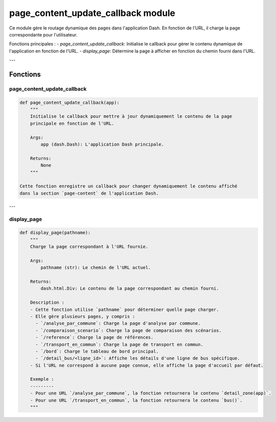 page_content_update_callback module
===================================

Ce module gère le routage dynamique des pages dans l'application Dash. En fonction de l'URL, il charge la page correspondante pour l'utilisateur.

Fonctions principales :
- `page_content_update_callback`: Initialise le callback pour gérer le contenu dynamique de l'application en fonction de l'URL.
- `display_page`: Détermine la page à afficher en fonction du chemin fourni dans l'URL.

---

Fonctions
---------

page_content_update_callback
~~~~~~~~~~~~~~~~~~~~~~~~~~~~

.. code-block:: python

    def page_content_update_callback(app):
        """
        Initialise le callback pour mettre à jour dynamiquement le contenu de la page
        principale en fonction de l'URL.

        Args:
            app (dash.Dash): L'application Dash principale.

        Returns:
            None
        """

    Cette fonction enregistre un callback pour changer dynamiquement le contenu affiché
    dans la section `page-content` de l'application Dash.

---

display_page
~~~~~~~~~~~~

.. code-block:: python

    def display_page(pathname):
        """
        Charge la page correspondant à l'URL fournie.

        Args:
            pathname (str): Le chemin de l'URL actuel.

        Returns:
            dash.html.Div: Le contenu de la page correspondant au chemin fourni.

        Description :
        - Cette fonction utilise `pathname` pour déterminer quelle page charger.
        - Elle gère plusieurs pages, y compris :
          - `/analyse_par_commune`: Charge la page d'analyse par commune.
          - `/comparaison_scenario`: Charge la page de comparaison des scénarios.
          - `/reference`: Charge la page de références.
          - `/transport_en_commun`: Charge la page de transport en commun.
          - `/bord`: Charge le tableau de bord principal.
          - `/detail_bus/<ligne_id>`: Affiche les détails d'une ligne de bus spécifique.
        - Si l'URL ne correspond à aucune page connue, elle affiche la page d'accueil par défaut.

        Exemple :
        ---------
        - Pour une URL `/analyse_par_commune`, la fonction retournera le contenu `detail_zone(app)`.
        - Pour une URL `/transport_en_commun`, la fonction retournera le contenu `bus()`.
        """
